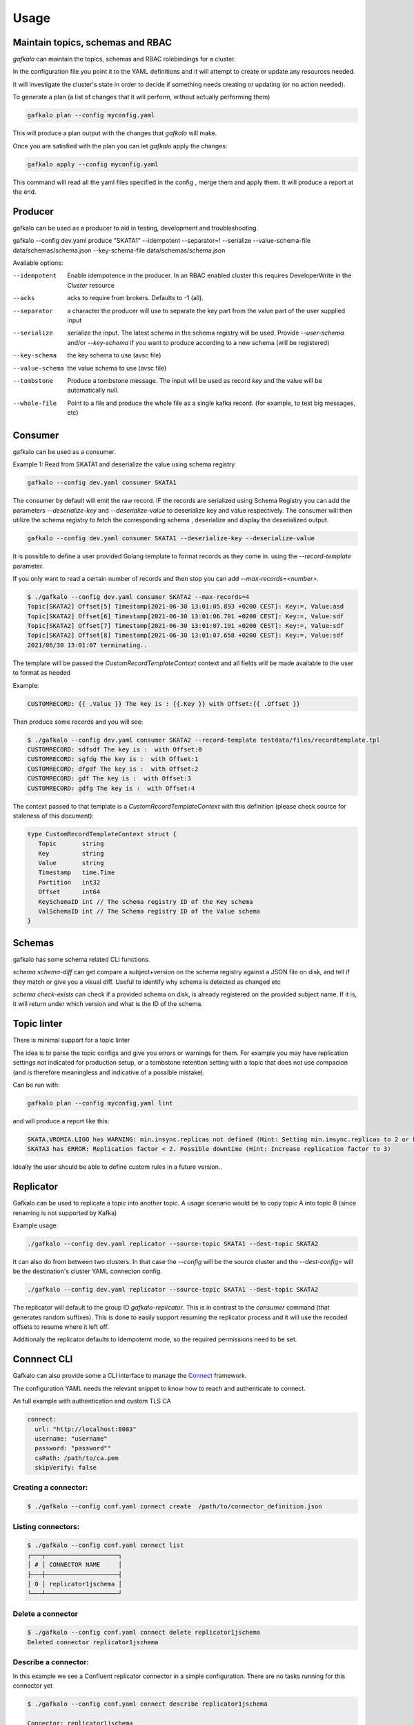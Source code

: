 =====
Usage
=====

Maintain topics, schemas and RBAC
---------------------------------

`gafkalo` can maintain the topics, schemas and RBAC rolebindings for a cluster.

In the configuration file you point it to the YAML definitions and it will attempt to create or update any resources needed.

It will investigate the cluster's state in order to decide if something needs creating or updating (or no action needed). 


To generate a plan (a list of changes that it will perform, without actually performing them)

.. code-block:: bash

   gafkalo plan --config myconfig.yaml

This will produce a plan output with the changes that `gafkalo` will make.

Once you are satisfied with the plan you can let `gafkalo` apply the changes:

.. code-block:: bash

  gafkalo apply --config myconfig.yaml

This command will read all the yaml files specified in the config , merge them and apply them. It will produce a report at the end.


Producer
--------

gafkalo can be used as a producer to aid in testing, development and troubleshooting.

gafkalo --config dev.yaml produce "SKATA1" --idempotent --separator=!  --serialize --value-schema-file data/schemas/schema.json --key-schema-file data/schemas/schema.json


Available options:

--idempotent
   
   Enable idempotence in the producer.
   In an RBAC enabled cluster this requires DeveloperWrite in the `Cluster` resource

--acks

   acks to require from brokers. Defaults to -1 (all).

--separator

  a character the producer will use to separate the key part from the value part of the user supplied input

--serialize
  
  serialize the input. The latest schema in the schema registry will be used. 
  Provide `--user-schema` and/or `--key-schema` if you want to produce according to a new schema (will be registered)

--key-schema

  the key schema to use (avsc file)

--value-schema

  the value schema to use (avsc file)

--tombstone

  Produce a tombstone message. The input will be used as record `key` and the value will be automatically `null`.

--whole-file

  Point to a file and produce the whole file as a single kafka record. (for example, to test big messages, etc)

Consumer
--------

gafkalo can be used as a consumer.

Example 1:
Read from SKATA1 and deserialize the value using schema registry

.. code-block:: bash

   gafkalo --config dev.yaml consumer SKATA1


The consumer by default will emit the raw record. IF the records are serialized using Schema Registry you can add the parameters `--deserialize-key` and `--deserialize-value` to deserialize key and value respectively. The consumer will then utilize the schema registry to fetch the corresponding schema , deserialize and display the deserialized output.

.. code-block:: bash

   gafkalo --config dev.yaml consumer SKATA1 --deserialize-key --deserialize-value

It is possible to define a user provided Golang template to format records as they come in. using the `--record-template` parameter.

If you only want to read a certain number of records and then stop you can add `--max-records=<number>`.

.. code-block:: bash

  $ ./gafkalo --config dev.yaml consumer SKATA2 --max-records=4
  Topic[SKATA2] Offset[5] Timestamp[2021-06-30 13:01:05.893 +0200 CEST]: Key:=, Value:asd
  Topic[SKATA2] Offset[6] Timestamp[2021-06-30 13:01:06.701 +0200 CEST]: Key:=, Value:sdf
  Topic[SKATA2] Offset[7] Timestamp[2021-06-30 13:01:07.191 +0200 CEST]: Key:=, Value:sdf
  Topic[SKATA2] Offset[8] Timestamp[2021-06-30 13:01:07.658 +0200 CEST]: Key:=, Value:sdf
  2021/06/30 13:01:07 terminating..


The template will be passed the `CustomRecordTemplateContext` context and all fields will be made available to the user to format as needed

Example:

.. code-block:: go 

   CUSTOMRECORD: {{ .Value }} The key is : {{.Key }} with Offset:{{ .Offset }}


Then produce some records and you will see:

.. code-block:: console

   $ ./gafkalo --config dev.yaml consumer SKATA2 --record-template testdata/files/recordtemplate.tpl
   CUSTOMRECORD: sdfsdf The key is :  with Offset:0
   CUSTOMRECORD: sgfdg The key is :  with Offset:1
   CUSTOMRECORD: dfgdf The key is :  with Offset:2
   CUSTOMRECORD: gdf The key is :  with Offset:3
   CUSTOMRECORD: gdfg The key is :  with Offset:4

The context passed to that template is a `CustomRecordTemplateContext` with this definition (please check source for staleness of this document):


.. code-block:: go 

   type CustomRecordTemplateContext struct {
      Topic       string
      Key         string
      Value       string
      Timestamp   time.Time
      Partition   int32
      Offset      int64
      KeySchemaID int // The schema registry ID of the Key schema
      ValSchemaID int // The Schema registry ID of the Value schema
   }



Schemas
-------

gafkalo has some schema related CLI functions. 

`schema schema-diff` can get compare a subject+version on the schema registry against a JSON file on disk, and tell if they match or give you a visual diff. Useful to identify why schema is detected as changed etc

`schema  check-exists` can check if a provided schema on disk, is already registered on the provided subject name. If it is, it will return under which version and what is the ID of the schema. 


Topic linter
------------

There is minimal support for a topic linter

The idea is to parse the topic configs and give you errors or warnings for them. For example you may have replication settings not indicated for production setup,
or a tombstone retention setting with a topic that does not use compacion (and is therefore meaningless and indicative of a possible mistake).

Can be run with:


.. code-block:: bash

   gafkalo plan --config myconfig.yaml lint

and will produce a report like this:

.. code-block:: console
   
   SKATA.VROMIA.LIGO has WARNING: min.insync.replicas not defined (Hint: Setting min.insync.replicas to 2 or higher will reduce chances of data-loss)
   SKATA3 has ERROR: Replication factor < 2. Possible downtime (Hint: Increase replication factor to 3)

Ideally the user should be able to define custom rules in a future version..


Replicator
----------

Gafkalo can be used to replicate a topic into another topic.
A usage scenario would be to copy topic A into topic B (since renaming is not supported by Kafka)

Example usage:


.. code-block:: console

   ./gafkalo --config dev.yaml replicator --source-topic SKATA1 --dest-topic SKATA2


It can also do from between two clusters. In that case the `--config` will be the source cluster and the `--dest-config=` will be the destination's cluster YAML connecton config.

.. code-block:: console

   ./gafkalo --config dev.yaml replicator --source-topic SKATA1 --dest-topic SKATA2


The replicator will default to the group ID `gafkalo-replicator`. This is in contrast to the `consumer` command (that generates random suffixes). This is done to easily support resuming the replicator process and it will use the recoded offsets to resume where it left off. 

Additionaly the replicator defaults to Idempotemt mode, so the required permissions need to be set.


Connnect CLI
------------

Gafkalo can also provide some a CLI interface to manage the Connect_ framework.

The configuration YAML needs the relevant snippet to know how to reach and authenticate to connect.

An full example with authentication and custom TLS CA

.. code-block:: YAML

  connect:
    url: "http://localhost:8083"
    username: "username"
    password: "password""
    caPath: /path/to/ca.pem
    skipVerify: false


Creating a connector:
=====================

.. code-block:: console

   $ ./gafkalo --config conf.yaml connect create  /path/to/connector_definition.json


Listing connectors:
===================

.. code-block:: console

   $ ./gafkalo --config conf.yaml connect list
   ┌───┬────────────────────┐
   │ # │ CONNECTOR NAME     │
   ├───┼────────────────────┤
   │ 0 │ replicator1jschema │
   └───┴────────────────────┘

Delete a connector
==================

.. code-block:: console

   $ ./gafkalo --config conf.yaml connect delete replicator1jschema
   Deleted connector replicator1jschema

Describe a connector: 
=====================

In this example we see a Confluent replicator connector in a simple configuration. There are no tasks running for this connector yet

.. code-block:: console

   $ ./gafkalo --config conf.yaml connect describe replicator1jschema
   
   Connector: replicator1jschema
   ┌─────────────────────────────────────────┬───────────────────────────────────────────────────────────────────────────┐
   │ CONFIG NAME                             │ CONFIG VALUE                                                              │
   ├─────────────────────────────────────────┼───────────────────────────────────────────────────────────────────────────┤
   │ connector.class                         │ io.confluent.connect.replicator.ReplicatorSourceConnector                 │
   │ errors.log.include.messages             │ true                                                                      │
   │ tasks.max                               │ 1                                                                         │
   │ topic.rename.format                     │ ${topic}.mirror                                                           │
   │ dest.kafka.security.protocol            │ PLAINTEXT                                                                 │
   │ src.consumer.interceptor.classes        │ io.confluent.monitoring.clients.interceptor.MonitoringConsumerInterceptor │
   │ src.kafka.client.id                     │ connector1-noschema                                                       │
   │ topic.auto.create                       │ true                                                                      │
   │ src.value.converter.schema.registry.url │ http://localhost:8081                                                     │
   │ dest.kafka.client.id                    │ connector1-noschema                                                       │
   │ errors.log.enable                       │ true                                                                      │
   │ topic.regex                             │ raw.*                                                                     │
   │ src.value.converter.schemas.enable      │ false                                                                     │
   │ value.converter.schema.registry.url     │ http://localhost:8081                                                     │
   │ src.kafka.security.protocol             │ PLAINTEXT                                                                 │
   │ dest.kafka.bootstrap.servers            │ localhost:9092                                                            │
   │ src.value.converter                     │ io.confluent.connect.json.JsonSchemaConverter                             │
   │ schema.registry.url                     │ http://localhost:8081                                                     │
   │ name                                    │ replicator1jschema                                                        │
   │ topic.preserve.partitions               │ true                                                                      │
   │ value.converter                         │ io.confluent.connect.avro.AvroConverter                                   │
   │ key.converter                           │ org.apache.kafka.connect.converters.ByteArrayConverter                    │
   │ src.kafka.bootstrap.servers             │ localhost:9095                                                            │
   └─────────────────────────────────────────┴───────────────────────────────────────────────────────────────────────────┘
   ┌────┬────────┬────────┬────────────┐
   │ ID │ STATUS │ WORKER │ IS RUNNING │
   ├────┼────────┼────────┼────────────┤
   └────┴────────┴────────┴────────────┘


Heal a failed connector
=======================

The tool can check a connector's status and restart the connector itself and any failed tasks it discovers.

.. code-block:: console

   $ ./gafkalo --config conf.yaml connect heal replicator1jschema

This will do a REST call to restart any task that does not have a status of RUNNING.

.. _Connect: https://docs.confluent.io/platform/current/connect/index.html
